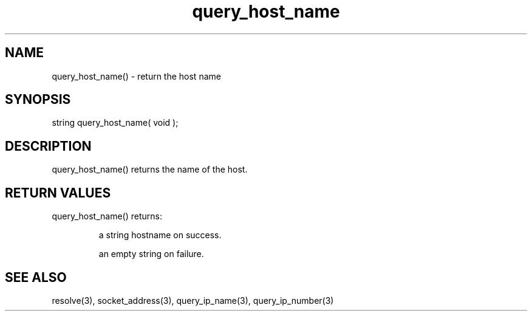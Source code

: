 .\"return the host name
.TH query_host_name 3 "5 Sep 1994" MudOS "LPC Library Functions"

.SH NAME
query_host_name() - return the host name

.SH SYNOPSIS
string query_host_name( void );

.SH DESCRIPTION
query_host_name() returns the name of the host.

.SH RETURN VALUES
query_host_name() returns:
.IP
a string hostname on success.
.IP
an empty string on failure.

.SH SEE ALSO
resolve(3), socket_address(3), query_ip_name(3), query_ip_number(3)
